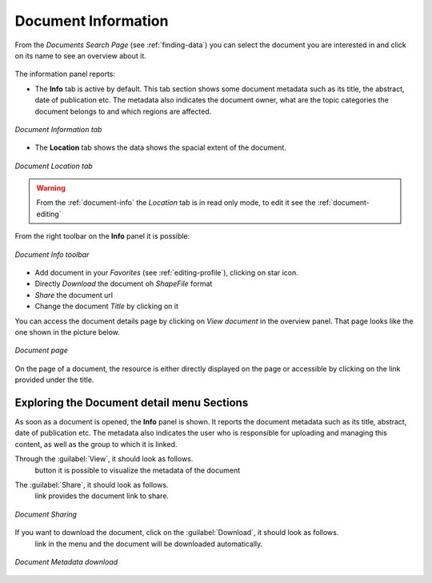 .. _document-info:

Document Information
====================

From the *Documents Search Page* (see :ref:`finding-data`) you can select the document you are interested in and click on its name to see an overview about it.

.. figure:: img/document_overview.png
    :align: center

The information panel reports:

* The **Info** tab is active by default. This tab section shows some document metadata such as its title, the abstract, date of publication etc. The metadata also indicates the document owner, what are the topic categories the document belongs to and which regions are affected.

.. figure:: img/document_info.png
    :align: center

    *Document Information tab*

* The **Location** tab shows the data shows the spacial extent of the document.

.. figure:: img/document_location.png
    :align: center

    *Document Location tab*

.. warning:: From the :ref:`document-info` the *Location* tab is in read only mode, to edit it see the :ref:`document-editing`

From the right toolbar on the **Info** panel it is possible:

.. figure:: img/document_info_toolbar.png
    :align: center

    *Document Info toolbar*

* Add document in your *Favorites* (see :ref:`editing-profile`), clicking on star icon.

* Directly *Download* the document oh `ShapeFile` format

* *Share* the document url

* Change the document *Title* by clicking on it

You can access the document details page by clicking on *View document* in the overview panel.
That page looks like the one shown in the picture below.

.. figure:: img/document_detail.png
    :align: center

    *Document page*

On the page of a document, the resource is either directly displayed on the page or accessible by clicking on the link provided under the title.

Exploring the Document detail menu Sections
---------------------------

As soon as a document is opened, the **Info** panel is shown. It reports the document metadata such as its title, abstract, date of publication etc. The metadata also indicates the user who is responsible for uploading and managing this content, as well as the group to which it is linked.

.. figure:: img/document_info.png
    :align: center
    *Document Info*


Through the :guilabel:`View`, it should look as follows.
 button it is possible to visualize the metadata of the document

.. figure:: img/view_metadata.png
    :align: center
    *Document Metadata*

The :guilabel:`Share`, it should look as follows.
 link provides the document link to share.

.. figure:: img/document_sharing.png
    :align: center

    *Document Sharing*

If you want to download the document, click on the :guilabel:`Download`, it should look as follows.
 link in the menu and the document will be downloaded automatically.

.. figure:: img/document_download.png
    :align: center

    *Document Metadata download*


